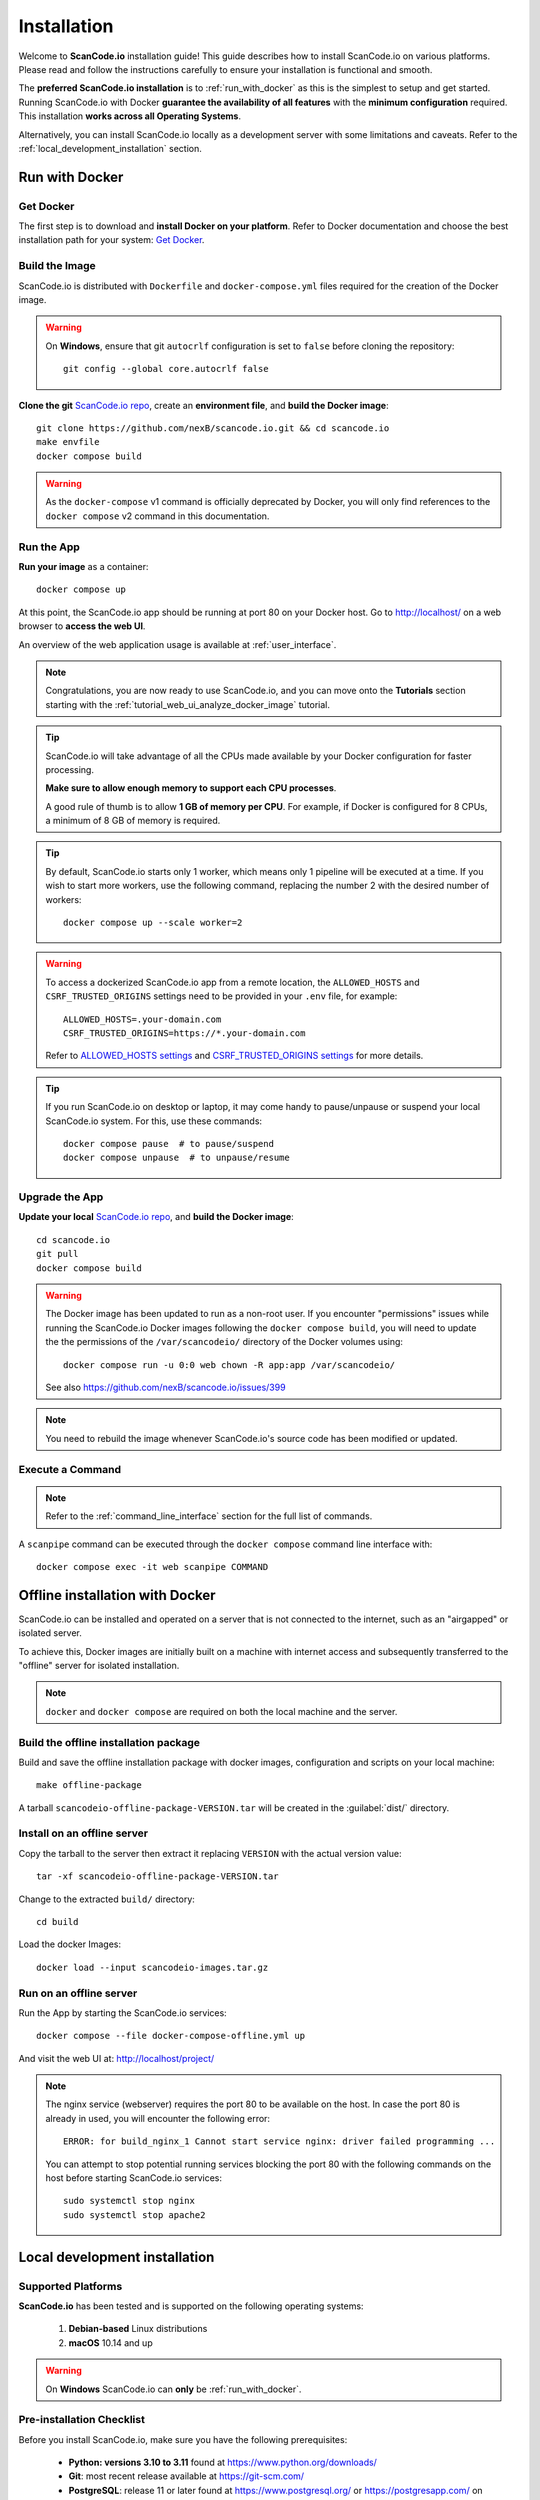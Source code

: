 .. _installation:

Installation
============

Welcome to **ScanCode.io** installation guide! This guide describes how to install
ScanCode.io on various platforms.
Please read and follow the instructions carefully to ensure your installation is
functional and smooth.

The **preferred ScanCode.io installation** is to :ref:`run_with_docker` as this is
the simplest to setup and get started.
Running ScanCode.io with Docker **guarantee the availability of all features** with the
**minimum configuration** required.
This installation **works across all Operating Systems**.

Alternatively, you can install ScanCode.io locally as a development server with some
limitations and caveats. Refer to the :ref:`local_development_installation` section.

.. _run_with_docker:

Run with Docker
---------------

Get Docker
^^^^^^^^^^

The first step is to download and **install Docker on your platform**.
Refer to Docker documentation and choose the best installation
path for your system: `Get Docker <https://docs.docker.com/get-docker/>`_.

Build the Image
^^^^^^^^^^^^^^^

ScanCode.io is distributed with ``Dockerfile`` and ``docker-compose.yml`` files
required for the creation of the Docker image.

.. warning:: On **Windows**, ensure that git ``autocrlf`` configuration is set to
   ``false`` before cloning the repository::

    git config --global core.autocrlf false

**Clone the git** `ScanCode.io repo <https://github.com/nexB/scancode.io>`_,
create an **environment file**, and **build the Docker image**::

    git clone https://github.com/nexB/scancode.io.git && cd scancode.io
    make envfile
    docker compose build

.. warning::
    As the ``docker-compose`` v1 command is officially deprecated by Docker, you will
    only find references to the ``docker compose`` v2 command in this documentation.

Run the App
^^^^^^^^^^^

**Run your image** as a container::

    docker compose up

At this point, the ScanCode.io app should be running at port 80 on your Docker host.
Go to http://localhost/ on a web browser to **access the web UI**.

An overview of the web application usage is available at :ref:`user_interface`.

.. note::
    Congratulations, you are now ready to use ScanCode.io, and you can move onto the
    **Tutorials** section starting with the :ref:`tutorial_web_ui_analyze_docker_image`
    tutorial.

.. tip::
    ScanCode.io will take advantage of all the CPUs made available by your Docker
    configuration for faster processing.

    **Make sure to allow enough memory to support each CPU processes**.

    A good rule of thumb is to allow **1 GB of memory per CPU**.
    For example, if Docker is configured for 8 CPUs, a minimum of 8 GB of memory is
    required.

.. tip::
    By default, ScanCode.io starts only 1 worker, which means only 1 pipeline will be
    executed at a time. If you wish to start more workers, use the following command,
    replacing the number 2 with the desired number of workers::

        docker compose up --scale worker=2

.. warning::
    To access a dockerized ScanCode.io app from a remote location, the ``ALLOWED_HOSTS``
    and ``CSRF_TRUSTED_ORIGINS`` settings need to be provided in your ``.env`` file,
    for example::

        ALLOWED_HOSTS=.your-domain.com
        CSRF_TRUSTED_ORIGINS=https://*.your-domain.com

    Refer to `ALLOWED_HOSTS settings <https://docs.djangoproject.com/
    en/dev/ref/settings/#allowed-hosts>`_ and `CSRF_TRUSTED_ORIGINS settings
    <https://docs.djangoproject.com/en/dev/ref/settings/
    #std-setting-CSRF_TRUSTED_ORIGINS>`_ for more details.

.. tip::
    If you run ScanCode.io on desktop or laptop, it may come handy to pause/unpause
    or suspend your local ScanCode.io system. For this, use these commands::

        docker compose pause  # to pause/suspend
        docker compose unpause  # to unpause/resume

Upgrade the App
^^^^^^^^^^^^^^^

**Update your local** `ScanCode.io repo <https://github.com/nexB/scancode.io>`_,
and **build the Docker image**::

    cd scancode.io
    git pull
    docker compose build

.. warning::
    The Docker image has been updated to run as a non-root user.
    If you encounter "permissions" issues while running the ScanCode.io Docker images
    following the ``docker compose build``, you will need to update the the permissions
    of the ``/var/scancodeio/`` directory of the Docker volumes using::

        docker compose run -u 0:0 web chown -R app:app /var/scancodeio/

    See also https://github.com/nexB/scancode.io/issues/399

.. note::
    You need to rebuild the image whenever ScanCode.io's source code has been
    modified or updated.

Execute a Command
^^^^^^^^^^^^^^^^^

.. note::
    Refer to the :ref:`command_line_interface` section for the full list of commands.

A ``scanpipe`` command can be executed through the ``docker compose`` command line
interface with::

    docker compose exec -it web scanpipe COMMAND

.. _offline_installation:

Offline installation with Docker
--------------------------------

ScanCode.io can be installed and operated on a server that is not connected to the
internet, such as an "airgapped" or isolated server.

To achieve this, Docker images are initially built on a machine with internet access
and subsequently transferred to the "offline" server for isolated installation.

.. note::
    ``docker`` and ``docker compose`` are required on both the local machine
    and the server.

Build the offline installation package
^^^^^^^^^^^^^^^^^^^^^^^^^^^^^^^^^^^^^^

Build and save the offline installation package with docker images, configuration
and scripts on your local machine::

    make offline-package

A tarball ``scancodeio-offline-package-VERSION.tar`` will be
created in the :guilabel:`dist/` directory.

Install on an offline server
^^^^^^^^^^^^^^^^^^^^^^^^^^^^

Copy the tarball to the server then extract it replacing ``VERSION`` with
the actual version value::

    tar -xf scancodeio-offline-package-VERSION.tar

Change to the extracted ``build/`` directory::

    cd build

Load the docker Images::

    docker load --input scancodeio-images.tar.gz

Run on an offline server
^^^^^^^^^^^^^^^^^^^^^^^^

Run the App by starting the ScanCode.io services::

    docker compose --file docker-compose-offline.yml up

And visit the web UI at: http://localhost/project/

.. note::
    The nginx service (webserver) requires the port 80 to be available on the host.
    In case the port 80 is already in used, you will encounter the following error::

        ERROR: for build_nginx_1 Cannot start service nginx: driver failed programming ...

    You can attempt to stop potential running services blocking the port 80 with the
    following commands on the host before starting ScanCode.io services::

         sudo systemctl stop nginx
         sudo systemctl stop apache2

.. _local_development_installation:

Local development installation
------------------------------

Supported Platforms
^^^^^^^^^^^^^^^^^^^

**ScanCode.io** has been tested and is supported on the following operating systems:

    #. **Debian-based** Linux distributions
    #. **macOS** 10.14 and up

.. warning::
     On **Windows** ScanCode.io can **only** be :ref:`run_with_docker`.

Pre-installation Checklist
^^^^^^^^^^^^^^^^^^^^^^^^^^

Before you install ScanCode.io, make sure you have the following prerequisites:

 * **Python: versions 3.10 to 3.11** found at https://www.python.org/downloads/
 * **Git**: most recent release available at https://git-scm.com/
 * **PostgreSQL**: release 11 or later found at https://www.postgresql.org/ or
   https://postgresapp.com/ on macOS

.. _system_dependencies:

System Dependencies
^^^^^^^^^^^^^^^^^^^

In addition to the above pre-installation checklist, there might be some OS-specific
system packages that need to be installed before installing ScanCode.io.

On **Linux**, several **system packages are required** by the ScanCode toolkit.
Make sure those are installed before attempting the ScanCode.io installation::

    sudo apt-get install \
        build-essential python3-dev libssl-dev libpq-dev \
        bzip2 xz-utils zlib1g libxml2-dev libxslt1-dev libpopt0 \
        libgpgme11 libdevmapper1.02.1 libguestfs-tools

See also `ScanCode-toolkit Prerequisites <https://scancode-toolkit.readthedocs.io/en/
latest/getting-started/install.html#prerequisites>`_ for more details.

Clone and Configure
^^^^^^^^^^^^^^^^^^^

 * Clone the `ScanCode.io GitHub repository <https://github.com/nexB/scancode.io>`_::

    git clone https://github.com/nexB/scancode.io.git && cd scancode.io

 * Inside the :guilabel:`scancode.io/` directory, install the required dependencies::

    make dev

 .. note::
    You can specify the Python version during the ``make dev`` step using the following
    command::

        make dev PYTHON_EXE=python3.11

    When ``PYTHON_EXE`` is not specified, by default, the ``python3`` executable is
    used.

 .. tip::
    When running M1 based MacOS, you can also install SCIO in x86 mode using rosetta::

        softwareupdate --install-rosetta
        arch -x86_64 /bin/bash -c "$(curl -fsSL https://raw.githubusercontent.com/Homebrew/install/master/install.sh)"
        arch -x86_64 /usr/local/Homebrew/bin/brew install python@3.11
        make dev PYTHON_EXE=/usr/local/bin/python3.11
        (. bin/activate; pip install psycopg[binary])

 * Create an environment file::

    make envfile

Database
^^^^^^^^

**PostgreSQL** is the preferred database backend and should always be used on
production servers.

* Create the PostgreSQL user, database, and table with::

    make postgresdb

.. warning::
    The ``make postgres`` command is assuming that your PostgreSQL database template is
    using the ``en_US.UTF-8`` collation.
    If you encounter database creation errors while running this command, it is
    generally related to an incompatible database template.

    You can either `update your template <https://stackoverflow.com/a/60396581/8254946>`_
    to fit the ScanCode.io default, or provide custom values collation using the
    ``POSTGRES_INITDB_ARGS`` variable such as::

        make postgresdb POSTGRES_INITDB_ARGS=\
            --encoding=UTF-8 --lc-collate=en_US.UTF-8 --lc-ctype=en_US.UTF-8

.. note::
    You can also use a **SQLite** database for local development as a single user
    with::

        make sqlitedb

.. warning::
    Choosing SQLite over PostgreSQL has some caveats. Check this `link
    <https://docs.djangoproject.com/en/dev/ref/databases/#sqlite-notes>`_
    for more details.

Tests
^^^^^

You can validate your ScanCode.io installation by running the tests suite::

    make test

Web Application
^^^^^^^^^^^^^^^

A web application is available to create and manage your projects from a browser;
you can start the local webserver and access the app with::

    make run

Then open your web browser and visit: http://localhost:8001/ to access the web
application.

.. warning::
    ``make run`` is provided as a simplified way to run the application with one
    **major caveat**: pipeline runs will be **executed synchronously** on HTTP requests
    and will leave your browser connection or API calls opened during the pipeline
    execution. See also the :ref:`scancodeio_settings_async` setting.

.. warning::
    This setup is **not suitable for deployments** and **only supported for local
    development**.
    It is highly recommended to use the :ref:`run_with_docker` setup to ensure the
    availability of all the features and the benefits from asynchronous workers
    for pipeline executions.

An overview of the web application usage is available at :ref:`user_interface`.

Upgrading
^^^^^^^^^

If you already have the ScanCode.io repo cloned, you can upgrade to the latest version
with::

    cd scancode.io
    git pull
    make dev
    make migrate

Helm Chart [Beta]
-----------------

.. warning::
    The Helm Chart support for ScanCode.io is a community contribution effort.
    It is only tested on a few configurations and still under development.
    We welcome improvement suggestions and issue reports at
    `ScanCode.io GitHub repo <https://github.com/nexB/scancode.io/issues>`_.

Requirements
^^^^^^^^^^^^

`Helm <https://helm.sh>`_ must be installed to use the charts.
Please refer to Helm's `documentation <https://helm.sh/docs/>`_ to get started.

Requires:

* `Kubernetes <https://kubernetes.io/>`_ cluster running with appropriate permissions (depending on your cluster)
* ``kubectl`` set up to connect to the cluster
* ``helm``

Tested on:

* minikube v1.25.1::

    $ minikube version
    minikube version: v1.25.1
    commit: 3e64b11ed75e56e4898ea85f96b2e4af0301f43d

* helm v3.8.1::

    $ helm version
    version.BuildInfo{Version:"v3.8.1",
    GitCommit:"5cb9af4b1b271d11d7a97a71df3ac337dd94ad37",
    GitTreeState:"clean", GoVersion:"go1.17.5"}

Installation
^^^^^^^^^^^^

Once Helm is properly set up, add the ``scancode-kube`` repo as follows::

    # clone github repository
    git clone git@github.com:xerrni/scancode-kube.git

    # create kubernetes namespace
    kubectl create namespace scancode

    # configure values.yaml file
    vi values.yaml

    # install helm dependencies
    helm dependency update

    # check if dependencies are installed
    helm dependency list

    # sample output
    # NAME            VERSION REPOSITORY                              STATUS
    # nginx           9.x.x   https://charts.bitnami.com/bitnami      ok
    # postgresql      11.x.x  https://charts.bitnami.com/bitnami      ok
    # redis           16.x.x  https://charts.bitnami.com/bitnami      ok

    # install scancode helm charts
    helm install scancode ./ --namespace scancode

    # wait until all pods are in Running state
    # afterwards cancel this command as it will run forever
    kubectl get pods -n scancode --watch

    # sample output
    # NAME                                       READY   STATUS    RESTARTS   AGE
    # scancode-nginx-f4d79f44d-4vhlv             1/1     Running   0          5m28s
    # scancode-postgresql-0                      1/1     Running   0          5m28s
    # scancode-redis-master-0                    1/1     Running   0          5m28s
    # scancode-scancodeio-web-5786df657c-khrgb   1/1     Running   0          5m28s
    # scancode-scancodeio-worker-0               1/1     Running   1          5m28s

    # expose nginx frontend
    minikube service --url=true -n scancode scancode-nginx


Gitpod
------

.. warning::
    The Gitpod support for ScanCode.io is a community contribution effort.
    We welcome improvement suggestions and issue reports at
    `ScanCode.io GitHub repo <https://github.com/nexB/scancode.io/issues>`_.

Installation
^^^^^^^^^^^^

* Create a new Workspace and open it in VSCode Browser or your preferred IDE.
  Provide the ScanCode.io GitHub repo URL: https://github.com/nexB/scancode.io

* Open the "TERMINAL" window and create the ``.env`` file with::

    make envfile

* Open the generated ``.env`` file and add the following settings::

    ALLOWED_HOSTS=.gitpod.io
    CSRF_TRUSTED_ORIGINS=https://*.gitpod.io

Run the App
^^^^^^^^^^^

* Build and run the app container::

    docker compose build
    docker compose up

At this stage, the ScanCode.io app is up and running.
To access the app, open the "PORTS" window and open the address for port 80 in your
browser.
